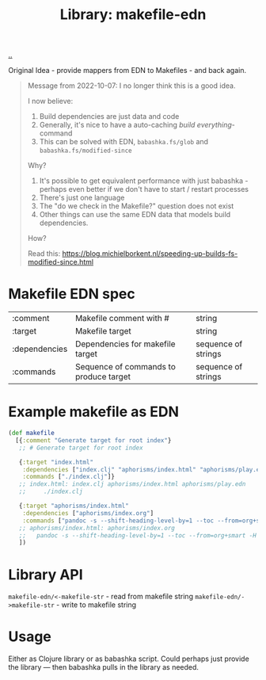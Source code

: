 :PROPERTIES:
:ID: 6b942b8f-8930-4c35-bb37-57e225a8518e
:END:
#+TITLE: Library: makefile-edn

[[file:..][..]]

Original Idea - provide mappers from EDN to Makefiles - and back again.

#+begin_quote
Message from 2022-10-07: I no longer think this is a good idea.

I now believe:

1. Build dependencies are just data and code
2. Generally, it's nice to have a auto-caching /build everything/-command
3. This can be solved with EDN, =babashka.fs/glob= and =babashka.fs/modified-since=

Why?

1. It's possible to get equivalent performance with just babashka - perhaps even better if we don't have to start / restart processes
2. There's just one language
3. The "do we check in the Makefile?" question does not exist
4. Other things can use the same EDN data that models build dependencies.

How?

Read this:
https://blog.michielborkent.nl/speeding-up-builds-fs-modified-since.html
#+end_quote

* Makefile EDN spec
| :comment      | Makefile comment with #                | string              |
| :target       | Makefile target                        | string              |
| :dependencies | Dependencies for makefile target       | sequence of strings |
| :commands     | Sequence of commands to produce target | sequence of strings |
* Example makefile as EDN
#+begin_src clojure
(def makefile
  [{:comment "Generate target for root index"}
   ;; # Generate target for root index

   {:target "index.html"
    :dependencies ["index.clj" "aphorisms/index.html" "aphorisms/play.edn"]
    :commands ["./index.clj"]}
   ;; index.html: index.clj aphorisms/index.html aphorisms/play.edn
   ;;     ./index.clj

   {:target "aphorisms/index.html"
    :dependencies ["aphorisms/index.org"]
    :commands ["pandoc -s --shift-heading-level-by=1 --toc --from=org+smart -H live.html -i aphorisms/index.org -o aphorisms/index.html"]}
   ;; aphorisms/index.html: aphorisms/index.org
   ;; 	pandoc -s --shift-heading-level-by=1 --toc --from=org+smart -H live.html -i aphorisms/index.org -o aphorisms/index.html
   ])
#+end_src
* Library API
=makefile-edn/<-makefile-str= - read from makefile string
=makefile-edn/->makefile-str= - write to makefile string
* Usage
Either as Clojure library or as babashka script.
Could perhaps just provide the library --- then babashka pulls in the library as needed.
